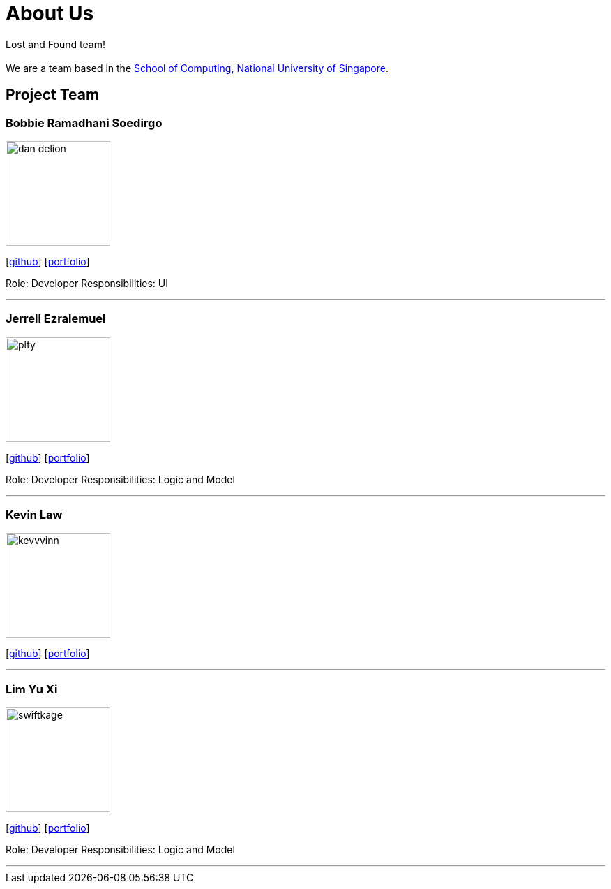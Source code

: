 = About Us
:site-section: AboutUs
:relfileprefix: team/
:imagesDir: images
:stylesDir: stylesheets

Lost and Found team! +
{empty} +
We are a team based in the http://www.comp.nus.edu.sg[School of Computing, National University of Singapore].

== Project Team

=== Bobbie Ramadhani Soedirgo
image::dan-delion.png[width="150", align="left"]
{empty}[https://github.com/dan-delion[github]]
{empty}[https://cs2103-ay1819s1-w12-1.github.io/main/team/dan-delion.html[portfolio]]

Role: Developer
Responsibilities: UI

'''

=== Jerrell Ezralemuel
image::plty.png[width="150", align="left"]
{empty}[https://github.com/plty[github]]
{empty}[https://cs2103-ay1819s1-w12-1.github.io/main/team/plty.html[portfolio]]

Role: Developer
Responsibilities: Logic and Model

'''

=== Kevin Law
image::kevvvinn.png[width="150", align="left"]
{empty}[https://github.com/kevvvinn[github]]
{empty}[https://cs2103-ay1819s1-w12-1.github.io/main/team/kevvvinn.html[portfolio]]

'''

=== Lim Yu Xi
image::swiftkage.png[width="150", align="left"]
{empty}[https://github.com/Swiftkage[github]]
{empty}[https://cs2103-ay1819s1-w12-1.github.io/main/team/swiftkage.html[portfolio]]

Role: Developer
Responsibilities: Logic and Model

'''

